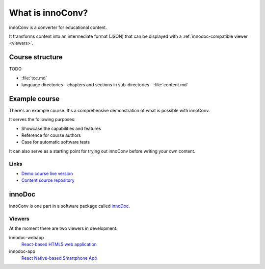 What is innoConv?
=================

innoConv is a converter for educational content.

It transforms content into an intermediate format (JSON) that can be displayed
with a :ref:`innodoc-compatible viewer <viewers>`.

Course structure
----------------

TODO

- :file:`toc.md`
- language directories
  - chapters and sections in sub-directories
  - :file:`content.md`

Example course
--------------

There's an example course. It's a comprehensive demonstration of what is
possible with innoConv.

It serves the following purposes:

* Showcase the capabilities and features
* Reference for course authors
* Case for automatic software tests

It can also serve as a starting point for trying out innoConv before writing
your own content.

Links
~~~~~

* `Demo course live version <https://tub_base.innocampus.tu-berlin.de/>`_
* `Content source repository <https://gitlab.tu-berlin.de/innodoc/tub_base>`_

innoDoc
-------

innoConv is one part in a software package called
`innoDoc <https://www.innocampus.tu-berlin.de/en/projects/innodoc/>`_.

.. image:: figures/overview.*

.. _viewers:

Viewers
~~~~~~~

At the moment there are two viewers in development.

innodoc-webapp
  `React-based HTML5 web application <https://gitlab.tu-berlin.de/innodoc/innodoc-webapp>`_

innodoc-app
  `React Native-based Smartphone App <https://gitlab.tu-berlin.de/innodoc/innodoc-app>`_
